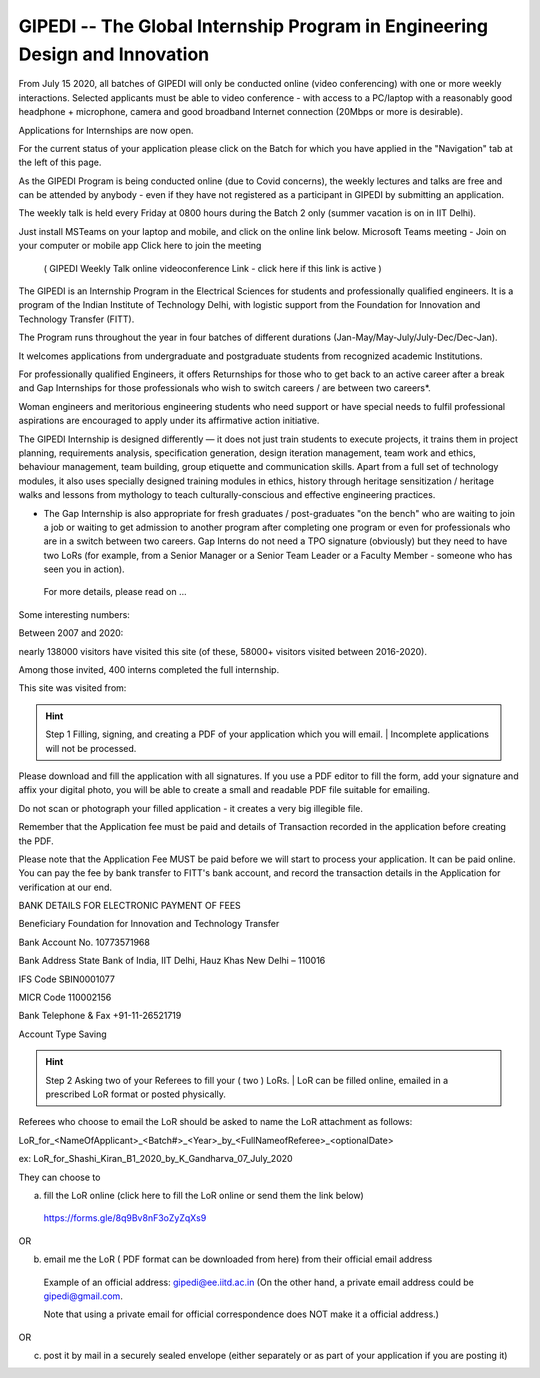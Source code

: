 GIPEDI -- The Global Internship Program in Engineering Design and Innovation
============================================================================

From July 15 2020, all batches of GIPEDI will only be conducted online (video conferencing) with one or more weekly interactions. Selected applicants must be able to video conference - with access to a PC/laptop with a reasonably good headphone + microphone, camera and good broadband Internet connection (20Mbps or more is desirable).

Applications for Internships are now open.

For the current status of your application please click on the Batch for which you have applied in the "Navigation" tab at the left of this page.

As the GIPEDI Program is being conducted online (due to Covid concerns), the weekly lectures and talks are free and can be attended by anybody - even if they have not registered as a participant in GIPEDI by submitting an application. 

The  weekly talk is held every Friday at  0800 hours during the Batch 2 only (summer vacation is on in IIT Delhi).

Just install MSTeams on your laptop and mobile, and click on the online link below.
Microsoft Teams meeting - Join on your computer or mobile app
Click here to join the meeting
 ( GIPEDI Weekly Talk online videoconference Link - click here if this link is active ) 
The GIPEDI is an Internship Program in the Electrical Sciences for students and professionally qualified engineers. It is a program of the Indian Institute of Technology Delhi, with logistic support from the Foundation for Innovation and Technology Transfer (FITT).

The Program runs throughout the year in four batches of different durations (Jan-May/May-July/July-Dec/Dec-Jan).

It welcomes applications from undergraduate and postgraduate students from recognized academic Institutions.

For professionally qualified Engineers, it offers Returnships for those who to get back to an active career after a break and Gap Internships for those professionals who wish to switch careers / are between two careers*.

Woman engineers and meritorious engineering students who need support or have special needs to fulfil professional aspirations are encouraged to apply under its affirmative action initiative.

The GIPEDI Internship is designed differently — it does not just train students to execute projects, it trains them in project planning, requirements analysis, specification generation, design iteration management, team work and ethics, behaviour management, team building, group etiquette and communication skills. Apart from a full set of technology modules, it also uses specially designed training modules in ethics, history through heritage sensitization / heritage walks and lessons from mythology to teach culturally-conscious and effective engineering practices.

* The Gap Internship is also appropriate for fresh graduates / post-graduates "on the bench" who are waiting to join a job or waiting to get admission to another program after completing one program or even for professionals who are in a switch between two careers. Gap Interns do not need a TPO signature (obviously) but they need to have two LoRs (for example, from a Senior Manager or a Senior Team Leader or a Faculty Member - someone who has seen you in action).

 For more details, please read on  ...



Some interesting numbers:

Between 2007 and 2020:

nearly 138000 visitors have visited this site (of these, 58000+ visitors visited between 2016-2020).

Among those invited, 400 interns completed the full internship.

This site was visited from:

.. hint:: Step 1 Filling, signing, and creating a PDF of your application which you will email. 
   | Incomplete applications will not be processed.

Please download and fill the application with all signatures. If you use a PDF editor to fill the form, add your signature and affix your digital photo, you will be able to create a small and readable PDF file suitable for emailing. 

Do not scan or photograph your filled application - it creates a very big illegible file.

Remember that the Application fee  must be paid and details of Transaction recorded in the application before creating the PDF.

Please note that the Application Fee MUST be paid before we will start to process your application. It can be paid online. You can pay the fee by bank transfer to FITT's bank account, and record the transaction details in the Application for verification at our end.

BANK DETAILS FOR ELECTRONIC PAYMENT OF FEES

Beneficiary                            Foundation for Innovation and Technology Transfer

Bank Account No.               10773571968

Bank Address                       State Bank of India, IIT Delhi, Hauz Khas New Delhi – 110016

IFS Code                               SBIN0001077

MICR Code                           110002156

Bank Telephone & Fax       +91-11-26521719

Account Type                       Saving 

.. Hint:: Step 2 Asking two of your Referees to fill your ( two ) LoRs. 
   | LoR can be filled online, emailed in a prescribed LoR format or posted physically.

Referees who choose to email the LoR should be asked to name the LoR attachment as follows:

LoR_for_<NameOfApplicant>_<Batch#>_<Year>_by_<FullNameofReferee>_<optionalDate>

ex: LoR_for_Shashi_Kiran_B1_2020_by_K_Gandharva_07_July_2020

They can choose to  

(a) fill the LoR online (click here to fill the LoR online or send them the link below)

 https://forms.gle/8q9Bv8nF3oZyZqXs9

OR

(b) email me the LoR ( PDF format can be downloaded from here) from their official email address

 Example of an official address: gipedi@ee.iitd.ac.in (On the other hand, a private email address could be gipedi@gmail.com.

 Note that using a private email for official correspondence does NOT make it a official address.)

OR

(c) post it by mail in a securely sealed envelope (either separately or as part of your application if you are posting it) 


